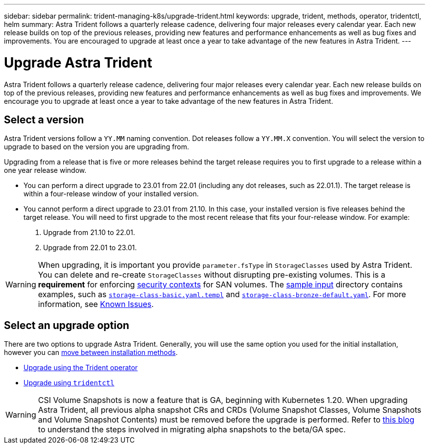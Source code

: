 ---
sidebar: sidebar
permalink: trident-managing-k8s/upgrade-trident.html
keywords: upgrade, trident, methods, operator, tridentctl, helm
summary: Astra Trident follows a quarterly release cadence, delivering four major releases every calendar year. Each new release builds on top of the previous releases, providing new features and performance enhancements as well as bug fixes and improvements. You are encouraged to upgrade at least once a year to take advantage of the new features in Astra Trident.
---

= Upgrade Astra Trident
:hardbreaks:
:icons: font
:imagesdir: ../media/

[.lead]
Astra Trident follows a quarterly release cadence, delivering four major releases every calendar year. Each new release builds on top of the previous releases, providing new features and performance enhancements as well as bug fixes and improvements. We encourage you to upgrade at least once a year to take advantage of the new features in Astra Trident.

== Select a version
Astra Trident versions follow a `YY.MM` naming convention. Dot releases follow a `YY.MM.X` convention. You will select the version to upgrade to based on the version you are upgrading from. 

Upgrading from a release that is five or more releases behind the target release requires you to first upgrade to a release within a one year release window. 

* You can perform a direct upgrade to 23.01 from 22.01 (including any dot releases, such as 22.01.1). The target release is within a four-release window of your installed version.
* You cannot perform a direct upgrade to 23.01 from 21.10. In this case, your installed version is five releases behind the target release. You will need to first upgrade to the most recent release that fits your four-release window. For example: 

. Upgrade from 21.10 to 22.01. 
. Upgrade from 22.01 to 23.01.

// IMPORTANT: All upgrades for versions 19.04 and earlier require the migration of Astra Trident's metadata from it's own `etcd` to CRD objects. Ensure that you check the documentation of the release to understand how the upgrade works.

WARNING: When upgrading, it is important you provide `parameter.fsType` in `StorageClasses` used by Astra Trident. You can delete and re-create `StorageClasses` without disrupting pre-existing volumes. This is a **requirement** for enforcing https://kubernetes.io/docs/tasks/configure-pod-container/security-context/[security contexts^] for SAN volumes. The https://github.com/NetApp/trident/tree/master/trident-installer/sample-input[sample input^] directory contains examples, such as https://github.com/NetApp/trident/blob/master/trident-installer/sample-input/storage-class-basic.yaml.templ[`storage-class-basic.yaml.templ`^] and https://github.com/NetApp/trident/blob/master/trident-installer/sample-input/storage-class-bronze-default.yaml[`storage-class-bronze-default.yaml`^]. For more information, see link:../trident-rn.html[Known Issues].

== Select an upgrade option

There are two options to upgrade Astra Trident. Generally, you will use the same option you used for the initial installation, however you can link:../trident-get-started/kubernetes-deploy.html#moving-between-installation-methods[move between installation methods]. 

* link:upgrade-operator.html[Upgrade using the Trident operator]
* link:upgrade-tridentctl.html[Upgrade using `tridentctl`]

WARNING: CSI Volume Snapshots is now a feature that is GA, beginning with Kubernetes 1.20. When upgrading Astra Trident, all previous alpha snapshot CRs and CRDs (Volume Snapshot Classes, Volume Snapshots and Volume Snapshot Contents) must be removed before the upgrade is performed. Refer to https://netapp.io/2020/01/30/alpha-to-beta-snapshots/[this blog^] to understand the steps involved in migrating alpha snapshots to the beta/GA spec.

// You can use the Trident operator to upgrade if the following conditions are met:

// * You are running CSI Trident (19.07 and later).
// * You have a CRD-based Trident release (19.07 and later).
// * You are **not** performing a customized install (using custom YAMLs).

// WARNING: Do not use the operator to upgrade Trident if you are using an `etcd`-based Trident release (19.04 or earlier).

// If you do not want to use the operator or you have a customized install that cannot be supported by the operator, you can upgrade by using `tridentctl`. This is the preferred method of upgrades for Trident releases 19.04 and earlier.

// == Changes to the operator

// The 21.01 release of Astra Trident introduces some key architectural changes to the operator, namely the following:

// * The operator is now *cluster-scoped*. Previous instances of the Trident operator (versions 20.04 through 20.10) were *namespace-scoped*. An operator that is cluster-scoped is advantageous for the following reasons:
// ** Resource accountability: The operator now manages resources associated with an Astra Trident installation at the cluster level. As part of installing Astra Trident, the operator creates and maintains several resources by using `ownerReferences`. Maintaining `ownerReferences` on cluster-scoped resources can throw up errors on certain Kubernetes distributors such as OpenShift. This is mitigated with a cluster-scoped operator. For auto-healing and patching Trident resources, this is an essential requirement.
// ** Cleaning up during uninstallation: A complete removal of Astra Trident would require all associated resources to be deleted. A namespace-scoped operator might experience issues with the removal of cluster-scoped resources (such as the clusterRole, ClusterRoleBinding and PodSecurityPolicy) and lead to an incomplete clean-up. A cluster-scoped operator eliminates this issue. Users can completely uninstall Astra Trident and install afresh if needed.
// * `TridentProvisioner` is now replaced with `TridentOrchestrator` as the Custom Resource used to install and manage Astra Trident. In addition, a new field is introduced to the `TridentOrchestrator` spec. Users can specify that the namespace Trident must be installed/upgraded from using the `spec.namespace` field. You can take a look at an example https://github.com/NetApp/trident/blob/stable/v21.01/deploy/crds/tridentorchestrator_cr.yaml[here^].

